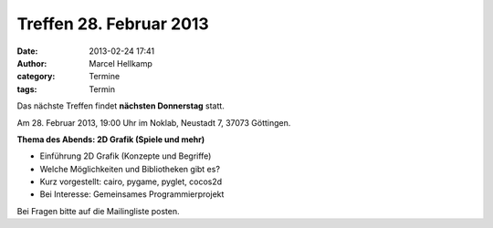Treffen 28. Februar 2013
###############################################################################

:date: 2013-02-24 17:41
:author: Marcel Hellkamp
:category: Termine
:tags: Termin

Das nächste Treffen findet **nächsten Donnerstag** statt.

Am 28. Februar 2013, 19:00 Uhr im Noklab, Neustadt 7, 37073 Göttingen.

**Thema des Abends: 2D Grafik (Spiele und mehr)**

* Einführung 2D Grafik (Konzepte und Begriffe)
* Welche Möglichkeiten und Bibliotheken gibt es?
* Kurz vorgestellt: cairo, pygame, pyglet, cocos2d
* Bei Interesse: Gemeinsames Programmierprojekt

Bei Fragen bitte auf die Mailingliste posten.
